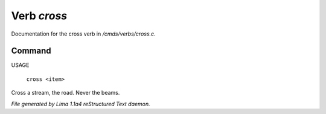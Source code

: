 Verb *cross*
*************

Documentation for the cross verb in */cmds/verbs/cross.c*.

Command
=======

USAGE

 |  ``cross <item>``

Cross a stream, the road. Never the beams.

.. TAGS: RST



*File generated by Lima 1.1a4 reStructured Text daemon.*
